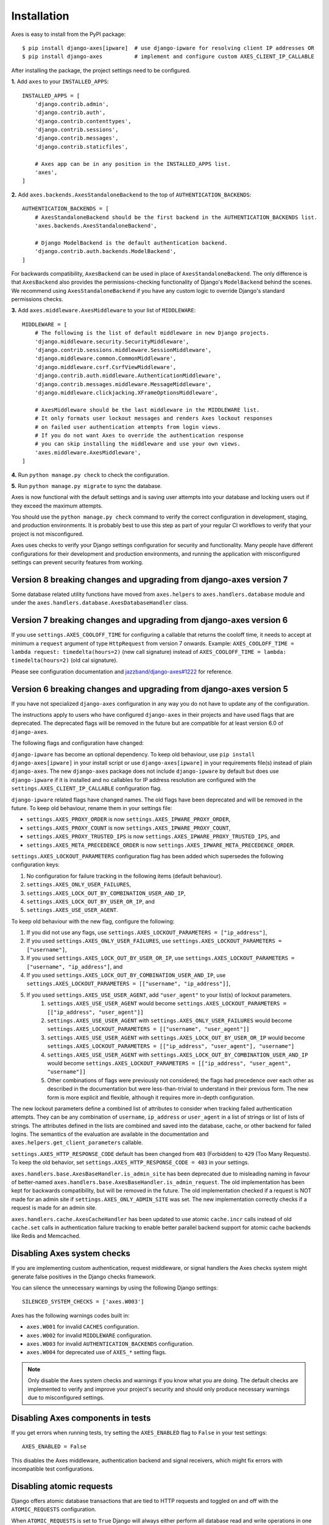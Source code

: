 .. _installation:

Installation
============

Axes is easy to install from the PyPI package::

    $ pip install django-axes[ipware]  # use django-ipware for resolving client IP addresses OR
    $ pip install django-axes          # implement and configure custom AXES_CLIENT_IP_CALLABLE

After installing the package, the project settings need to be configured.

**1.** Add ``axes`` to your ``INSTALLED_APPS``::

    INSTALLED_APPS = [
        'django.contrib.admin',
        'django.contrib.auth',
        'django.contrib.contenttypes',
        'django.contrib.sessions',
        'django.contrib.messages',
        'django.contrib.staticfiles',

        # Axes app can be in any position in the INSTALLED_APPS list.
        'axes',
    ]

**2.** Add ``axes.backends.AxesStandaloneBackend`` to the top of ``AUTHENTICATION_BACKENDS``::

    AUTHENTICATION_BACKENDS = [
        # AxesStandaloneBackend should be the first backend in the AUTHENTICATION_BACKENDS list.
        'axes.backends.AxesStandaloneBackend',

        # Django ModelBackend is the default authentication backend.
        'django.contrib.auth.backends.ModelBackend',
    ]

For backwards compatibility, ``AxesBackend`` can be used in place of ``AxesStandaloneBackend``.
The only difference is that ``AxesBackend`` also provides the permissions-checking functionality
of Django's ``ModelBackend`` behind the scenes. We recommend using ``AxesStandaloneBackend``
if you have any custom logic to override Django's standard permissions checks.

**3.** Add ``axes.middleware.AxesMiddleware`` to your list of ``MIDDLEWARE``::

    MIDDLEWARE = [
        # The following is the list of default middleware in new Django projects.
        'django.middleware.security.SecurityMiddleware',
        'django.contrib.sessions.middleware.SessionMiddleware',
        'django.middleware.common.CommonMiddleware',
        'django.middleware.csrf.CsrfViewMiddleware',
        'django.contrib.auth.middleware.AuthenticationMiddleware',
        'django.contrib.messages.middleware.MessageMiddleware',
        'django.middleware.clickjacking.XFrameOptionsMiddleware',

        # AxesMiddleware should be the last middleware in the MIDDLEWARE list.
        # It only formats user lockout messages and renders Axes lockout responses
        # on failed user authentication attempts from login views.
        # If you do not want Axes to override the authentication response
        # you can skip installing the middleware and use your own views.
        'axes.middleware.AxesMiddleware',
    ]

**4.** Run ``python manage.py check`` to check the configuration.

**5.** Run ``python manage.py migrate`` to sync the database.

Axes is now functional with the default settings and is saving user attempts
into your database and locking users out if they exceed the maximum attempts.

You should use the ``python manage.py check`` command to verify the correct configuration in
development, staging, and production environments. It is probably best to use this step as part
of your regular CI workflows to verify that your project is not misconfigured.

Axes uses checks to verify your Django settings configuration for security and functionality.
Many people have different configurations for their development and production environments,
and running the application with misconfigured settings can prevent security features from working.


Version 8 breaking changes and upgrading from django-axes version 7
-------------------------------------------------------------------

Some database related utility functions have moved from ``axes.helpers`` to ``axes.handlers.database`` module and under the ``axes.handlers.database.AxesDatabaseHandler`` class.


Version 7 breaking changes and upgrading from django-axes version 6
-------------------------------------------------------------------

If you use ``settings.AXES_COOLOFF_TIME`` for configuring a callable that returns the cooloff time, it needs to accept at minimum a ``request`` argument of type ``HttpRequest`` from version 7 onwards. Example: ``AXES_COOLOFF_TIME = lambda request: timedelta(hours=2)`` (new call signature) instead of ``AXES_COOLOFF_TIME = lambda: timedelta(hours=2)`` (old cal signature). 

Please see configuration documentation and `jazzband/django-axes#1222 <https://github.com/jazzband/django-axes/pull/1222>`_ for reference.


Version 6 breaking changes and upgrading from django-axes version 5
-------------------------------------------------------------------

If you have not specialized ``django-axes`` configuration in any way
you do not have to update any of the configuration.

The instructions apply to users who have configured ``django-axes`` in their projects
and have used flags that are deprecated. The deprecated flags will be removed in the future
but are compatible for at least version 6.0 of ``django-axes``.

The following flags and configuration have changed:

``django-ipware`` has become an optional dependency.
To keep old behaviour, use ``pip install django-axes[ipware]``
in your install script or use ``django-axes[ipware]``
in your requirements file(s) instead of plain ``django-axes``.
The new ``django-axes`` package does not include ``django-ipware`` by default
but does use ``django-ipware`` if it is installed
and no callables for IP address resolution are configured
with the ``settings.AXES_CLIENT_IP_CALLABLE`` configuration flag.

``django-ipware`` related flags have changed names.
The old flags have been deprecated and will be removed in the future.
To keep old behaviour, rename them in your settings file:

- ``settings.AXES_PROXY_ORDER`` is now ``settings.AXES_IPWARE_PROXY_ORDER``,
- ``settings.AXES_PROXY_COUNT``  is now ``settings.AXES_IPWARE_PROXY_COUNT``,
- ``settings.AXES_PROXY_TRUSTED_IPS`` is now ``settings.AXES_IPWARE_PROXY_TRUSTED_IPS``, and
- ``settings.AXES_META_PRECEDENCE_ORDER`` is now ``settings.AXES_IPWARE_META_PRECEDENCE_ORDER``.

``settings.AXES_LOCKOUT_PARAMETERS`` configuration flag has been added which supersedes the following configuration keys:

#. No configuration for failure tracking in the following items (default behaviour).
#. ``settings.AXES_ONLY_USER_FAILURES``,
#. ``settings.AXES_LOCK_OUT_BY_COMBINATION_USER_AND_IP``,
#. ``settings.AXES_LOCK_OUT_BY_USER_OR_IP``, and
#. ``settings.AXES_USE_USER_AGENT``.

To keep old behaviour with the new flag, configure the following:

#. If you did not use any flags, use ``settings.AXES_LOCKOUT_PARAMETERS = ["ip_address"]``,
#. If you used ``settings.AXES_ONLY_USER_FAILURES``, use ``settings.AXES_LOCKOUT_PARAMETERS = ["username"]``,
#. If you used ``settings.AXES_LOCK_OUT_BY_USER_OR_IP``, use ``settings.AXES_LOCKOUT_PARAMETERS = ["username", "ip_address"]``, and
#. If you used ``settings.AXES_LOCK_OUT_BY_COMBINATION_USER_AND_IP``, use ``settings.AXES_LOCKOUT_PARAMETERS = [["username", "ip_address"]]``,
#. If you used ``settings.AXES_USE_USER_AGENT``, add ``"user_agent"`` to your list(s) of lockout parameters.
    #. ``settings.AXES_USE_USER_AGENT`` would become ``settings.AXES_LOCKOUT_PARAMETERS = [["ip_address", "user_agent"]]``
    #. ``settings.AXES_USE_USER_AGENT`` with ``settings.AXES_ONLY_USER_FAILURES`` would become ``settings.AXES_LOCKOUT_PARAMETERS = [["username", "user_agent"]]``
    #. ``settings.AXES_USE_USER_AGENT`` with ``settings.AXES_LOCK_OUT_BY_USER_OR_IP`` would become ``settings.AXES_LOCKOUT_PARAMETERS = [["ip_address", "user_agent"], "username"]``
    #. ``settings.AXES_USE_USER_AGENT`` with ``settings.AXES_LOCK_OUT_BY_COMBINATION_USER_AND_IP`` would become ``settings.AXES_LOCKOUT_PARAMETERS = [["ip_address", "user_agent", "username"]]``
    #. Other combinations of flags were previously not considered; the flags had precedence over each other as described in the documentation but were less-than-trivial to understand in their previous form. The new form is more explicit and flexible, although it requires more in-depth configuration.

The new lockout parameters define a combined list of attributes to consider when tracking failed authentication attempts.
They can be any combination of ``username``, ``ip_address`` or ``user_agent`` in a list of strings or list of lists of strings.
The attributes defined in the lists are combined and saved into the database, cache, or other backend for failed logins.
The semantics of the evaluation are available in the documentation and ``axes.helpers.get_client_parameters`` callable.

``settings.AXES_HTTP_RESPONSE_CODE`` default has been changed from ``403`` (Forbidden) to ``429`` (Too Many Requests).
To keep the old behavior, set ``settings.AXES_HTTP_RESPONSE_CODE = 403`` in your settings.

``axes.handlers.base.AxesBaseHandler.is_admin_site`` has been deprecated due to misleading naming
in favour of better-named ``axes.handlers.base.AxesBaseHandler.is_admin_request``.
The old implementation has been kept for backwards compatibility, but will be removed in the future.
The old implementation checked if a request is NOT made for an admin site if ``settings.AXES_ONLY_ADMIN_SITE`` was set.
The new implementation correctly checks if a request is made for an admin site.

``axes.handlers.cache.AxesCacheHandler`` has been updated to use atomic ``cache.incr`` calls
instead of old ``cache.set`` calls in authentication failure tracking
to enable better parallel backend support for atomic cache backends like Redis and Memcached.


Disabling Axes system checks
----------------------------

If you are implementing custom authentication, request middleware, or signal handlers
the Axes checks system might generate false positives in the Django checks framework.

You can silence the unnecessary warnings by using the following Django settings::

   SILENCED_SYSTEM_CHECKS = ['axes.W003']


Axes has the following warnings codes built in:

- ``axes.W001`` for invalid ``CACHES`` configuration.
- ``axes.W002`` for invalid ``MIDDLEWARE`` configuration.
- ``axes.W003`` for invalid ``AUTHENTICATION_BACKENDS`` configuration.
- ``axes.W004`` for deprecated use of ``AXES_*`` setting flags.


.. note::
   Only disable the Axes system checks and warnings if you know what you are doing.
   The default checks are implemented to verify and improve your project's security
   and should only produce necessary warnings due to misconfigured settings.


Disabling Axes components in tests
----------------------------------

If you get errors when running tests, try setting the
``AXES_ENABLED`` flag to ``False`` in your test settings::

    AXES_ENABLED = False

This disables the Axes middleware, authentication backend and signal receivers,
which might fix errors with incompatible test configurations.


Disabling atomic requests
-------------------------

Django offers atomic database transactions that are tied to HTTP requests
and toggled on and off with the ``ATOMIC_REQUESTS`` configuration.

When ``ATOMIC_REQUESTS`` is set to ``True`` Django will always either perform
all database read and write operations in one successful atomic transaction
or in a case of failure roll them back, leaving no trace of the failed
request in the database.

However, sometimes Axes or another plugin can misbehave or not act correctly with
other code, preventing the login mechanisms from working due to e.g. exception
being thrown in some part of the code, preventing access attempts being logged
to database with Axes or causing similar problems.

If new attempts or log objects are not being correctly written to the Axes tables,
it is possible to configure Django ``ATOMIC_REQUESTS`` setting to to ``False``::

    ATOMIC_REQUESTS = False

Please note that atomic requests are usually desirable when writing e.g. RESTful APIs,
but sometimes it can be problematic and warrant a disable.

Before disabling atomic requests or configuring them please read the relevant
Django documentation and make sure you know what you are configuring
rather than just toggling the flag on and off for testing.

Also note that the cache backend can provide correct functionality with
Memcached or Redis caches even with exceptions being thrown in the stack.
